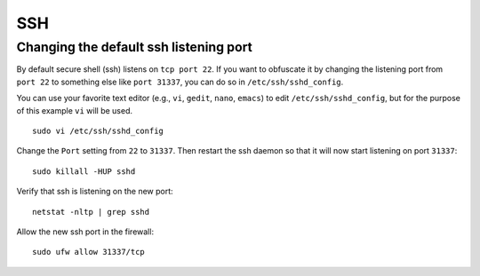 .. _ssh:

SSH
===

Changing the default ssh listening port
---------------------------------------

By default secure shell (ssh) listens on ``tcp port 22``. If you want to obfuscate it by changing the listening port from ``port 22`` to something else like ``port 31337``, you can do so in ``/etc/ssh/sshd_config``.

You can use your favorite text editor (e.g., ``vi``, ``gedit``, ``nano``, ``emacs``) to edit ``/etc/ssh/sshd_config``, but for the purpose of this example ``vi`` will be used.

::

    sudo vi /etc/ssh/sshd_config

Change the ``Port`` setting from ``22`` to ``31337``.  Then restart the ssh daemon so that it will now start listening on port ``31337``:

::

   sudo killall -HUP sshd 

Verify that ssh is listening on the new port:

::

   netstat -nltp | grep sshd

Allow the new ssh port in the firewall:

::

   sudo ufw allow 31337/tcp
